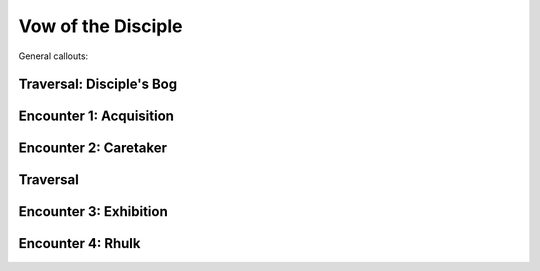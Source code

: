 Vow of the Disciple
===================

General callouts:

.. figure:: VotD.png.webp

Traversal: Disciple's Bog
---------------------------

Encounter 1: Acquisition
------------------------

Encounter 2: Caretaker
----------------------

Traversal
---------

Encounter 3: Exhibition
-----------------------

.. figure:: encounter3-map.png

Encounter 4: Rhulk
------------------
